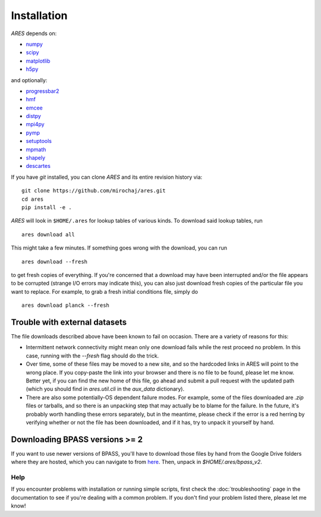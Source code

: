 Installation
============
*ARES* depends on:

* `numpy <http://numpy.scipy.org/>`_
* `scipy <http://www.scipy.org/>`_
* `matplotlib <http://matplotlib.sourceforge.net>`_
* `h5py <http://www.h5py.org/>`_

and optionally:

* `progressbar2 <http://progressbar-2.readthedocs.io/en/latest/>`_
* `hmf <http://hmf.readthedocs.org/en/latest/>`_
* `emcee <http://dan.iel.fm/emcee/current/>`_
* `distpy <https://bitbucket.org/ktausch/distpy>`_
* `mpi4py <http://mpi4py.scipy.org>`_
* `pymp <https://github.com/classner/pymp>`_
* `setuptools <https://pypi.python.org/pypi/setuptools>`_
* `mpmath <http://mpmath.googlecode.com/svn-history/r1229/trunk/doc/build/setup.html>`_
* `shapely <https://pypi.python.org/pypi/Shapely>`_
* `descartes <https://pypi.python.org/pypi/descartes>`_

If you have `git` installed, you can clone *ARES* and its entire revision history via: ::

    git clone https://github.com/mirochaj/ares.git
    cd ares
    pip install -e .

*ARES* will look in ``$HOME/.ares`` for lookup tables of various kinds. To download said lookup tables, run ::

    ares download all

This might take a few minutes. If something goes wrong with the download, you can run    ::

    ares download --fresh

to get fresh copies of everything. If you're concerned that a download may have been interrupted and/or the file appears to be corrupted (strange I/O errors may indicate this), you can also just download fresh copies of the particular file you want to replace. For example, to grab a fresh initial conditions file, simply do ::

    ares download planck --fresh


Trouble with external datasets
~~~~~~~~~~~~~~~~~~~~~~~~~~~~~~
The file downloads described above have been known to fail on occasion. There are a variety of reasons for this:

- Intermittent network connectivity might mean only one download fails while the rest proceed no problem. In this case, running with the `--fresh` flag should do the trick.
- Over time, some of these files may be moved to a new site, and so the hardcoded links in ARES will point to the wrong place. If you copy-paste the link into your browser and there is no file to be found, please let me know. Better yet, if you can find the new home of this file, go ahead and submit a pull request with the updated path (which you should find in `ares.util.cli` in the `aux_data` dictionary).
- There are also some potentially-OS dependent failure modes. For example, some of the files downloaded are `.zip` files or tarballs, and so there is an unpacking step that may actually be to blame for the failure. In the future, it's probably worth handling these errors separately, but in the meantime, please check if the error is a red herring by verifying whether or not the file has been downloaded, and if it has, try to unpack it yourself by hand.


Downloading BPASS versions >= 2
~~~~~~~~~~~~~~~~~~~~~~~~~~~~~~~
If you want to use newer versions of BPASS, you'll have to download those files by hand from the Google Drive folders where they are hosted, which you can navigate to from `here <https://bpass.auckland.ac.nz/9.html>`_. Then, unpack in `$HOME/.ares/bpass_v2`.

Help
----
If you encounter problems with installation or running simple scripts, first check the :doc:`troubleshooting` page in the documentation to see if you're dealing with a common problem. If you don't find your problem listed there, please let me know!
